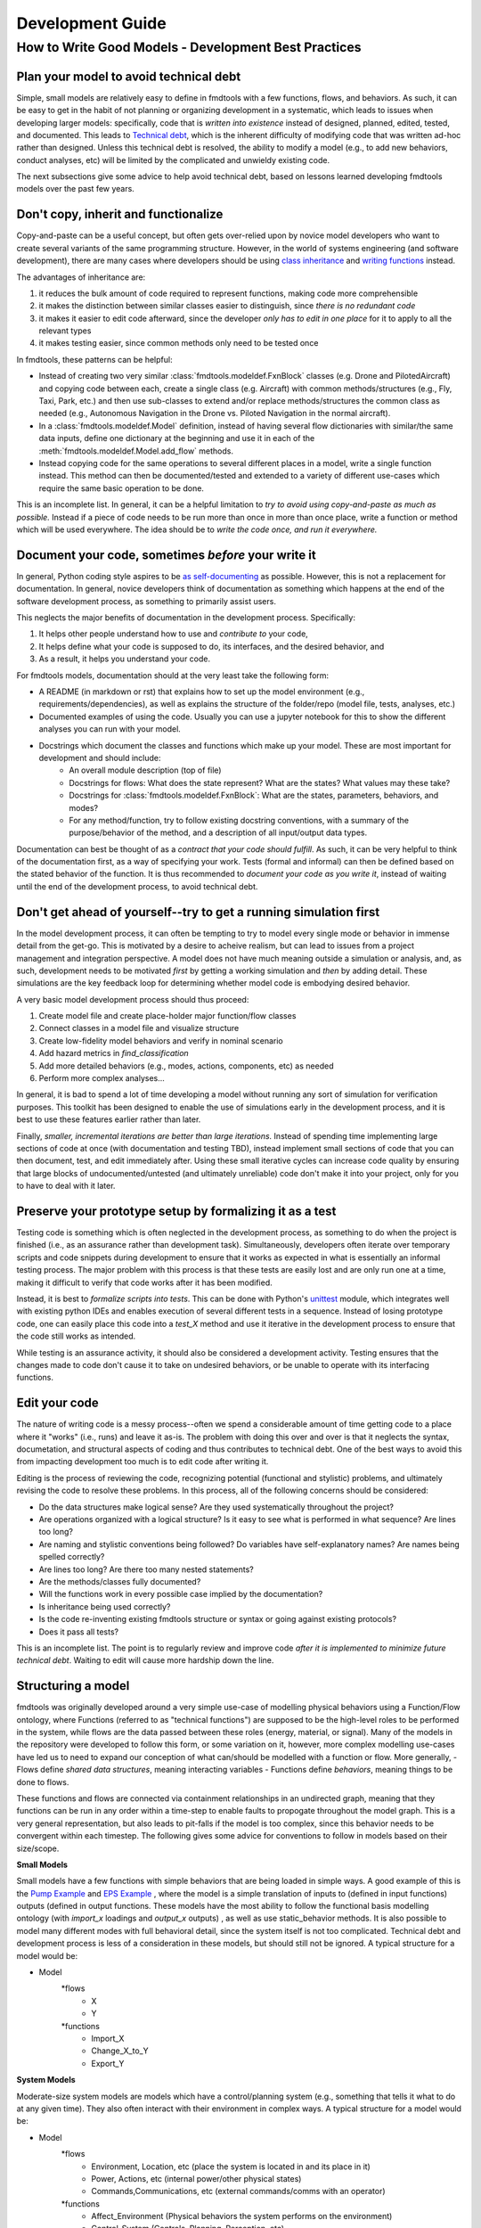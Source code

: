 Development Guide
===========================

How to Write Good Models - Development Best Practices
--------------------------------


Plan your model to avoid technical debt
^^^^^^^^^^^^^^^^^^^^^^^^^^^^^^^^
Simple, small models are relatively easy to define in fmdtools with a few functions, flows, and behaviors. As such, it can be easy to get in the habit of not planning or organizing development in a systematic, which leads to issues when developing larger models: specifically, code that is *written into existence* instead of designed, planned, edited, tested, and documented. This leads to `Technical debt <https://en.wikipedia.org/wiki/Technical_debt/>`_, which is the inherent difficulty of modifying code that was written ad-hoc rather than designed. Unless this technical debt is resolved, the ability to modify a model (e.g., to add new behaviors, conduct analyses, etc) will be limited by the complicated and unwieldy existing code. 

The next subsections give some advice to help avoid technical debt, based on lessons learned developing fmdtools models over the past few years.

Don't copy, inherit and functionalize
^^^^^^^^^^^^^^^^^^^^^^^^^^^^^^^^
Copy-and-paste can be a useful concept, but often gets over-relied upon by novice model developers who want to create several variants of the same programming structure. However, in the world of systems engineering (and software development), there are many cases where developers should be using `class inheritance <https://www.w3schools.com/python/python_inheritance.asp/>`_ and `writing functions <https://swcarpentry.github.io/python-novice-gapminder/16-writing-functions/index.html/>`_ instead. 

The advantages of inheritance are: 

#. it reduces the bulk amount of code required to represent functions, making code more comprehensible
#. it makes the distinction between similar classes easier to distinguish, since *there is no redundant code*
#. it makes it easier to edit code afterward, since the developer *only has to edit in one place* for it to apply to all the relevant types
#. it makes testing easier, since common methods only need to be tested once

In fmdtools, these patterns can be helpful:

* Instead of creating two very similar :class:`fmdtools.modeldef.FxnBlock` classes (e.g. Drone and PilotedAircraft) and copying code between each, create a single class (e.g. Aircraft) with common methods/structures (e.g., Fly, Taxi, Park, etc.) and then use sub-classes to extend and/or replace methods/structures the common class as needed (e.g., Autonomous Navigation in the Drone vs. Piloted Navigation in the normal aircraft).
* In a :class:`fmdtools.modeldef.Model` definition, instead of having several flow dictionaries with similar/the same data inputs, define one dictionary at the beginning and use it in each of the :meth:`fmdtools.modeldef.Model.add_flow` methods.
* Instead copying code for the same operations to several different places in a model, write a single function instead. This method can then be documented/tested and extended to a variety of different use-cases which require the same basic operation to be done. 

This is an incomplete list. In general, it can be a helpful limitation to *try to avoid using copy-and-paste as much as possible.* Instead if a piece of code needs to be run more than once in more than once place, write a function or method which will be used everywhere. The idea should be to *write the code once, and run it everywhere.*

Document your code, sometimes *before* your write it
^^^^^^^^^^^^^^^^^^^^^^^^^^^^^^^^

In general, Python coding style aspires to be `as self-documenting <https://en.wikipedia.org/wiki/Self-documenting_code/>`_ as possible. However, this is not a replacement for documentation. In general, novice developers think of documentation as something which happens at the end of the software development process, as something to primarily assist users. 

This neglects the major benefits of documentation in the development process. Specifically:

#. It helps other people understand how to use and *contribute to* your code,
#. It helps define what your code is supposed to do, its interfaces, and the desired behavior, and
#. As a result, it helps you understand your code.

For fmdtools models, documentation should at the very least take the following form:

* A README (in markdown or rst) that explains how to set up the model environment (e.g., requirements/dependencies), as well as explains the structure of the folder/repo (model file, tests, analyses, etc.)
* Documented examples of using the code. Usually you can use a jupyter notebook for this to show the different analyses you can run with your model.
* Docstrings which document the classes and functions which make up your model. These are most important for development and should include:
	* An overall module description (top of file)
	* Docstrings for flows: What does the state represent? What are the states? What values may these take?
	* Docstrings for :class:`fmdtools.modeldef.FxnBlock`: What are the states, parameters, behaviors, and modes?
	* For any method/function, try to follow existing docstring conventions, with a summary of the purpose/behavior of the method, and a description of all input/output data types.

Documentation can best be thought of as a *contract that your code should fulfill*. As such, it can be very helpful to think of the documentation first, as a way of specifying your work. Tests (formal and informal) can then be defined based on the stated behavior of the function. It is thus recommended to *document your code as you write it*, instead of waiting until the end of the development process, to avoid technical debt. 

Don't get ahead of yourself--try to get a running simulation first
^^^^^^^^^^^^^^^^^^^^^^^^^^^^^^^^

In the model development process, it can often be tempting to try to model every single mode or behavior in immense detail from the get-go. This is motivated by a desire to acheive realism, but can lead to issues from a project management and integration perspective. A model does not have much meaning outside a simulation or analysis, and, as such, development needs to be motivated *first* by getting a working simulation and *then* by adding detail. These simulations are the key feedback loop for determining whether model code is embodying desired behavior. 

A very basic model development process should thus proceed:

#. Create model file and create place-holder major function/flow classes
#. Connect classes in a model file and visualize structure
#. Create low-fidelity model behaviors and verify in nominal scenario
#. Add hazard metrics in `find_classification` 
#. Add more detailed behaviors (e.g., modes, actions, components, etc) as needed
#. Perform more complex analyses...

In general, it is bad to spend a lot of time developing a model without running any sort of simulation for verification purposes. This toolkit has been designed to enable the use of simulations early in the development process, and it is best to use these features earlier rather than later.

Finally, *smaller, incremental iterations are better than large iterations.* Instead of spending time implementing large sections of code at once (with documentation and testing TBD), instead implement small sections of code that you can then document, test, and edit immediately after. Using these small iterative cycles can increase code quality by ensuring that large blocks of undocumented/untested (and ultimately unreliable) code don't make it into your project, only for you to have to deal with it later.

Preserve your prototype setup by formalizing it as a test
^^^^^^^^^^^^^^^^^^^^^^^^^^^^^^^^

Testing code is something which is often neglected in the development process, as something to do when the project is finished (i.e., as an assurance rather than development task). Simultaneously, developers often iterate over temporary scripts and code snippets during development to ensure that it works as expected in what is essentially an informal testing process. The major problem with this process is that these tests are easily lost and are only run one at a time, making it difficult to verify that code works after it has been modified.

Instead, it is best to *formalize scripts into tests*. This can be done with Python's `unittest <https://docs.python.org/3/library/unittest.html>`_ module, which integrates well with existing python IDEs and enables execution of several different tests in a sequence. Instead of losing prototype code, one can easily place this code into a `test_X` method and use it iterative in the development process to ensure that the code still works as intended.

While testing is an assurance activity, it should also be considered a development activity. Testing ensures that the changes made to code don't cause it to take on undesired behaviors, or be unable to operate with its interfacing functions. 

Edit your code
^^^^^^^^^^^^^^^^^^^^^^^^^^^^^^^^

The nature of writing code is a messy process--often we spend a considerable amount of time getting code to a place where it "works" (i.e., runs) and leave it as-is. The problem with doing this over and over is that it neglects the syntax, documetation, and structural aspects of coding and thus contributes to technical debt. One of the best ways to avoid this from impacting development too much is to edit code after writing it.

Editing is the process of reviewing the code, recognizing potential (functional and stylistic) problems, and ultimately revising the code to resolve these problems. In this process, all of the following concerns should be considered:

* Do the data structures make logical sense? Are they used systematically throughout the project?
* Are operations organized with a logical structure? Is it easy to see what is performed in what sequence? Are lines too long? 
* Are naming and stylistic conventions being followed? Do variables have self-explanatory names? Are names being spelled correctly?
* Are lines too long? Are there too many nested statements?
* Are the methods/classes fully documented? 
* Will the functions work in every possible case implied by the documentation?
* Is inheritance being used correctly? 
* Is the code re-inventing existing fmdtools structure or syntax or going against existing protocols?
* Does it pass all tests?

This is an incomplete list. The point is to regularly review and improve code *after it is implemented to minimize future technical debt*. Waiting to edit will cause more hardship down the line.

Structuring a model
^^^^^^^^^^^^^^^^^^^^^^^^^^^^^^^^

fmdtools was originally developed around a very simple use-case of modelling physical behaviors using a Function/Flow ontology, where Functions (referred to as "technical functions") are supposed to be the high-level roles to be performed in the system, while flows are the data passed between these roles (energy, material, or signal).  Many of the models in the repository were developed to follow this form, or some variation on it, however, more complex modelling use-cases have led us to need to expand our conception of what can/should be modelled with a function or flow. More generally, 
- Flows define *shared data structures*, meaning interacting variables
- Functions define *behaviors*, meaning things to be done to flows.

These functions and flows are connected via containment relationships in an undirected graph, meaning that they functions can be run in any order within a time-step to enable faults to propogate throughout the model graph. This is a very general representation, but also leads to pit-falls if the model is too complex, since this behavior needs to be convergent within each timestep. The following gives some advice for conventions to follow in models based on their size/scope.

**Small Models**

Small models have a few functions with simple behaviors that are being loaded in simple ways. A good example of this is the `Pump Example <example_pump/Pump_Example_Notebook.ipynb>`_ and `EPS Example <example_eps/EPS_Example_Notebook.ipynb>`_ , where the model is a simple translation of inputs to (defined in input functions) outputs (defined in output functions. These models have the most ability to follow the functional basis modelling ontology (with `import_x` loadings and `output_x` outputs) , as well as use static_behavior methods. It is also possible to model many different modes with full behavioral detail, since the system itself is not too complicated. Technical debt and development process is less of a consideration in these models, but should still not be ignored. A typical structure for a model would be:

* Model
	*flows
		* X
		* Y
	*functions
		* Import_X
		* Change_X_to_Y
		* Export_Y

**System Models**

Moderate-size system models are models which have a control/planning system (e.g., something that tells it what to do at any given time). They also often interact with their environment in complex ways. A typical structure for a model would be: 

* Model
	*flows
		* Environment, Location, etc 		(place the system is located in and its place in it)
		* Power, Actions, etc				(internal power/other physical states)
		* Commands,Communications, etc 	(external commands/comms with an operator)
	*functions
		* Affect_Environment 				(Physical behaviors the system performs on the environment)
		* Control_System 					(Controls, Planning, Perception, etc)
		* Distribute_Energy, Hold_X, etc 	(Internal components, etc)

A good example of this are the Drone and Rover models. Models like this are simply more complex and thus require more care and attention to avoid the accumulation of technical debt. It may be desireable for some of the more complex functions to be specified tested in isolation, and developed in their own files. Finally, flows such as `Environment` may require developing custom visualization methods (maps, etc) to show the how the system interacts with its environment.


**System of Systems Models**

Systems of Systems models involve the interaction of multiple systems in a single model. These models are much more complex and thus require very good development practices to develop to maturity. A typical structure for a model for this might be:

* Model
	*flows
		* Environment						(place the systems are located in)
		* Location(s)						(individual states of the agents)
		* Communication(s) 				(agent interactions with each other
	*functions
		* Asset/Agent(s)					(individual system models)
		* AgentController(s)				(coordinator which issues commans to each system)

Note that, unlike other model types, System of Systems models very often will have multiple copies of functions and flows instantiated in the model. As a result, it is important to use dedicated model structures to the overall structure from being intractible. Specifically multiple copies of flows can be handled using the `MultiFlow` class while Communications between agents can be handled using the `CommsFlow` class. The `typegraph` graph representation can be used to represent the model as just the types involved (rather than all instantiations). In general, it can be helpful to create tests/analyses for individual agents in addition to the overall system.

Use model constructs to simplify your code
^^^^^^^^^^^^^^^^^^^^^^^^^^^^^^^^
The fmdtools codebase is quite large, and, as a result, it can be tempting to dive into modelling before learning about all of its capabilities. The problem with this is that many of these capabilities and interfaces are there to make your life easier, provided you understand and use them correctly. Below are some commonly-misunderstood constructs to integrate into your code:

* :class:`fmdtools.modeldef.Common` has a number of very basic operations which can be used in all model structures to reduce the length of lines dedicated solely to assignment and passing variables between constructs. Using these methods can furthermore enable one to more simply perform vector operations with reduced syntax.
* :class:`fmdtools.modeldef.Timer` can be used very simply using to represent timed behavior and state-transitions 
* While modes can be used to describe fault modes in a very general way, faulty behavior that can also be queried from the model using the concept of a *disturbance*, which is merely a change in a given variable value. While disturbances are less general, they requie much less to be implemented in the model.
* parameters and parameter-generating functions are helpful for understanding the model operating envelope. In general, try to avoid having parameters that duplicate each other in some way.
* Randomness can be used throughout, but use the specified interfaces (`seed`, :meth:`fmdtools.modeldef.Block.assoc_rand_states`, etc.) so that a single seed is used to generate all of the rngs in the model. Not using these interfaces can get you in trouble.
* A variety of custom attributes can be added to :class:`fmdtools.modeldef.FxnBlock` and :class:`fmdtools.modeldef.Flow`, but not every custom attribute is going to work with staged execution and parallelism options. In general, all function constructs that change should be `states`, while parameters may be attributes. If you want to do something fancy with data structures, you may need to re-implement :class:`fmdtools.modeldef.FxnBlock` methods for copying and returning states to `propagate`.
* If there's something that you'd like to do in an fmdtools model that is difficult with existing model structures, consider filing a bug report before implementing you own ad-hoc solution. Alternatively, try devoping your solution as a *feature* rather than a hack to solve a single use-case. If the features is in our scope and well-developed, we may try to incorporate it in our next release.

Style advice
^^^^^^^^^^^^^^^^^^^^^^^^^^^^^^^^

Development of fmdtools models should follow the `PEP 8 Style Guide <https://peps.python.org/pep-0008/#introduction>`_ as much as possible. While this won't be entirely re-iterated here, the following applies:

* Use CamelCase for classes like :class:`fmdtools.modeldef.Model`, :class:`fmdtools.modeldef.FxnBlock`, :class:`fmdtools.modeldef.Flow`, :class:`fmdtools.modeldef.Component`, etc. Use lowercase for object instantiations of these classes, and lower_case_with_underscores (e.g. do_this()) for methods/functions.
	* if a model class is named Model (e.g., Drone), the instance should be named model_X, where X is an identifying string for the model being used (e.g. drone_test). 
* Names should be descriptive, but keep the length down. Use abbreviations if needed.
* Try to use the code formatting structure to show what your code is doing as much as possible. Single-line if statements can be good for this, as long as they don't go too long.
* Python one-liners can be fun, but try to keep them short enough to be able to read. 
* If a file is >1000 lines, you may want to split it into multiple files, for the model, complex classes, visualization, analysis, tests, etc.
* fmdtools lets you specify names for functions/flows. Keep these consistent with with the class names but consider making them short to enable visualization on model graphs and throughout the code.
* It's `fmdtools`. Not `Fmdtools` or `fmd tool`. Even when it starts the sentence.

See also
^^^^^^^^^^^^^^^^^^^^^^^^^^^^^^^^

* `PEP 8 Style Guide <https://peps.python.org/pep-0008/#introduction>`_
* `Technical debt <https://en.wikipedia.org/wiki/Technical_debt/>`_
* `Code smell <https://en.wikipedia.org/wiki/Code_smell>`_
* `Anti-patterns <https://en.wikipedia.org/wiki/Anti-pattern>`_
* `Iterative development <https://en.wikipedia.org/wiki/Iterative_and_incremental_development>`_
* `Python Programming Idioms <https://en.wikibooks.org/wiki/Python_Programming/Idioms>`_
* `The Zen of Python <https://en.wikipedia.org/wiki/Zen_of_Python>`_